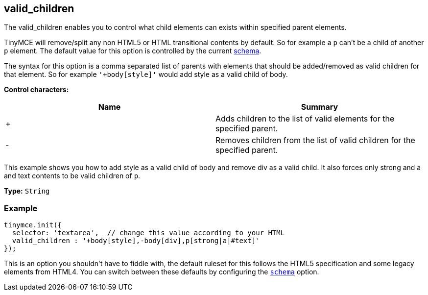 [[valid_children]]
== valid_children

The valid_children enables you to control what child elements can exists within specified parent elements.

TinyMCE will remove/split any non HTML5 or HTML transitional contents by default. So for example a `p` can't be a child of another `p` element. The default value for this option is controlled by the current xref:configure/content-filtering.adoc#schema[schema].

The syntax for this option is a comma separated list of parents with elements that should be added/removed as valid children for that element. So for example `'+body[style]'` would add style as a valid child of body.

*Control characters:*

|===
| Name | Summary

| +
| Adds children to the list of valid elements for the specified parent.

| -
| Removes children from the list of valid children for the specified parent.
|===

This example shows you how to add style as a valid child of body and remove div as a valid child. It also forces only strong and a and text contents to be valid children of `p`.

*Type:* `String`

=== Example

[source,js]
----
tinymce.init({
  selector: 'textarea',  // change this value according to your HTML
  valid_children : '+body[style],-body[div],p[strong|a|#text]'
});
----

This is an option you shouldn't have to fiddle with, the default ruleset for this follows the HTML5 specification and some legacy elements from HTML4. You can switch between these defaults by configuring the <<scheme,`schema`>> option.
